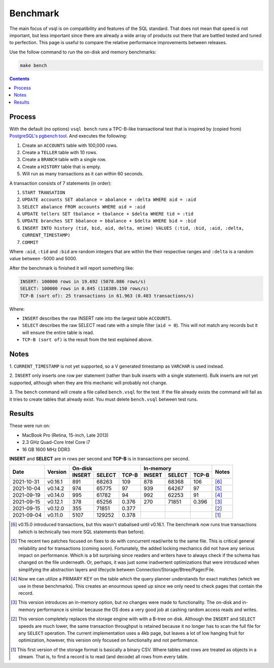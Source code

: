 Benchmark
=========

The main focus of vsql is on compatibility and features of the SQL standard.
That does not mean that speed is not important, but less important since there
are already a wide array of products out there that are battled tested and tuned
to perfection. This page is useful to compare the relative performance
improvements between releases.

Use the follow command to run the on-disk and memory benchmarks:

.. code-block:: sh

   make bench

.. contents::

Process
-------

With the default (no options) ``vsql bench`` runs a TPC-B-like transactional
test that is inspired by (copied from)
`PostgreSQL's pgbench tool <https://www.postgresql.org/docs/10/pgbench.html>`_.
And executes the following:

1. Create an ``ACCOUNTS`` table with 100,000 rows.
2. Create a ``TELLER`` table with 10 rows.
3. Create a ``BRANCH`` table with a single row.
4. Create a ``HISTORY`` table that is empty.
5. Will run as many transactions as it can within 60 seconds.

A transaction consists of 7 statements (in order):

1. ``START TRANSATION``
2. ``UPDATE accounts SET abalance = abalance + :delta WHERE aid = :aid``
3. ``SELECT abalance FROM accounts WHERE aid = :aid``
4. ``UPDATE tellers SET tbalance = tbalance + $delta WHERE tid = :tid``
5. ``UPDATE branches SET bbalance = bbalance + $delta WHERE bid = :bid``
6. ``INSERT INTO history (tid, bid, aid, delta, mtime) VALUES (:tid, :bid, :aid, :delta, CURRENT_TIMESTAMP)``
7. ``COMMIT``

Where ``:aid``, ``:tid`` and ``:bid`` are random integers that are within the
their respective ranges and ``:delta`` is a random value between -5000 and 5000.

After the benchmark is finished it will report something like:

.. code-block:: text

   INSERT: 100000 rows in 19.692 (5078.086 rows/s)
   SELECT: 100000 rows in 0.845 (118389.150 rows/s)
   TCP-B (sort of): 25 transactions in 61.963 (0.403 transactions/s)

Where:

- ``INSERT`` describes the raw INSERT rate into the largest table ``ACCOUNTS``.
- ``SELECT`` describes the raw SELECT read rate with a simple filter (``aid = 0``). This will not match any records but it will ensure the entire table is read.
- ``TCP-B (sort of)`` is the result from the test explained above.

Notes
-----

1. ``CURRENT_TIMESTAMP`` is not yet supported, so a V generated timestamp as
``VARCHAR`` is used instead.

2. ``INSERT`` only inserts one row per statement (rather than bulk inserts with
a single statement). Bulk inserts are not yet supported, although when they are
this mechanic will probably not change.

3. The ``bench`` command will create a file called ``bench.vsql`` for the test.
If the file already exists the command will fail as it tries to create tables
that already exist. You must delete ``bench.vsql`` between test runs.

Results
-------

These were run on:

- MacBook Pro (Retina, 15-inch, Late 2013)
- 2.3 GHz Quad-Core Intel Core i7
- 16 GB 1600 MHz DDR3

**INSERT** and **SELECT** are in rows per second and **TCP-B** is in
transactions per second.

+------------+---------+-------------------------+-------------------------+-------+
|            |         | On-disk                 | In-memory               |       |
| Date       | Version +--------+--------+-------+--------+--------+-------+ Notes |
|            |         | INSERT | SELECT | TCP-B | INSERT | SELECT | TCP-B |       |
+============+=========+========+========+=======+========+========+=======+=======+
| 2021-10-31 | v0.16.1 | 891    | 68263  | 109   | 878    | 68368  | 106   | [6]_  |
+------------+---------+--------+--------+-------+--------+--------+-------+-------+
| 2021-10-04 | v0.14.2 | 974    | 65775  | 97    | 939    | 64267  | 97    | [5]_  |
+------------+---------+--------+--------+-------+--------+--------+-------+-------+
| 2021-09-19 | v0.14.0 | 995    | 61782  | 94    | 992    | 62253  | 91    | [4]_  |
+------------+---------+--------+--------+-------+--------+--------+-------+-------+
| 2021-09-15 | v0.12.1 | 378    | 65256  | 0.376 | 270    | 71851  | 0.396 | [3]_  |
+------------+---------+--------+--------+-------+--------+--------+-------+-------+
| 2021-09-15 | v0.12.0 | 355    | 71851  | 0.377 |        |        |       | [2]_  |
+------------+---------+--------+--------+-------+--------+--------+-------+-------+
| 2021-09-04 | v0.11.0 | 5107   | 129252 | 0.378 |        |        |       | [1]_  |
+------------+---------+--------+--------+-------+--------+--------+-------+-------+

.. [6] v0.15.0 introduced transactions, but this wasn't stabalised until
   v0.16.1. The benchmark now runs true transactions (which is technically two
   more SQL statements than before).

.. [5] The recent two patches focused on fixes to do with concurrent read/write
   to the same file. This is critical general reliability and for transactions
   (coming soon). Fortunately, the added locking mechanics did not have any
   serious impact on performance. Which is a bit surprising since readers and
   writers have to always check if the schema has changed on the file
   underneath. Or, perhaps, it was just some inadvertent optimizations that were
   introduced when simplifying the abstraction layers and lifecycle between
   Connection/Storage/Btree/Pager/File.

.. [4] Now we can utilize a PRIMARY KEY on the table which the query planner
   understands for exact matches (which we use in these benchmarks). This
   creates an enourmous speed up since we only need to check pages that contain
   the record.

.. [3] This version introduces an in-memory option, but no changes were made to
   functionality. The on-disk and in-memory performance is similar because the
   OS does a very good job at cashing random access reads and writes.

.. [2] This version completely replaces the storage engine with with a B-tree on
   disk. Although the ``INSERT`` and ``SELECT`` speeds are much lower, the same
   transaction throughput is retained because it no longer has to scan the full
   file for any ``SELECT`` operation. The current implementation uses a 4kb
   page, but leaves a lot of low hanging fruit for optimization, however, this
   version only focused on functionalty and not performance.

.. [1] This first version of the storage format is basically a binary CSV. Where
   tables and rows are treated as objects in a stream. That is, to find a record
   is to read (and decode) all rows from every table.
